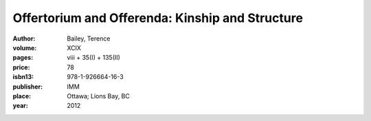 Offertorium and Offerenda: Kinship and Structure
================================================

:author: Bailey, Terence

:volume: XCIX
:pages: viii + 35(I) + 135(II)
:price: 78
:isbn13: 978-1-926664-16-3
:publisher: IMM
:place: Ottawa; Lions Bay, BC
:year: 2012
